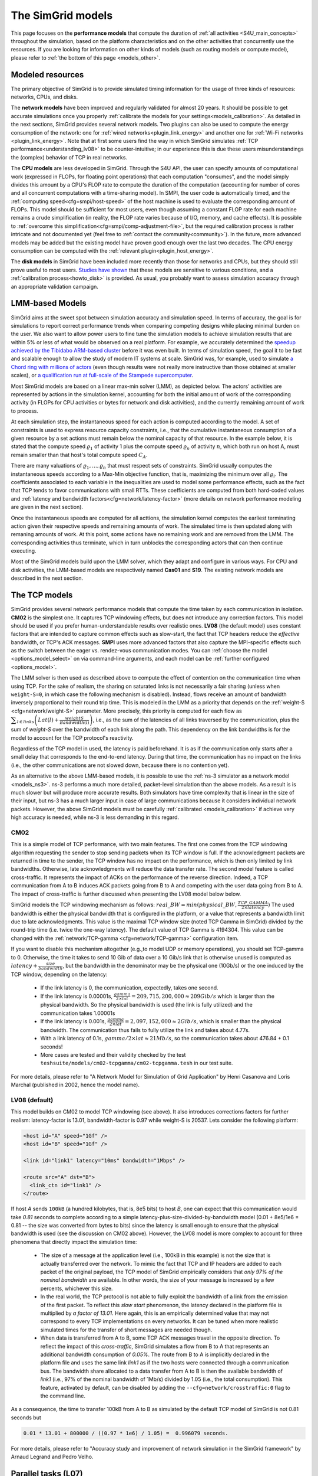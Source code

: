 .. raw:: html

   <object id="TOC" data="graphical-toc.svg" type="image/svg+xml"></object>
   <script>
   window.onload=function() { // Wait for the SVG to be loaded before changing it
     var elem=document.querySelector("#TOC").contentDocument.getElementById("ModelBox")
     elem.style="opacity:0.93999999;fill:#ff0000;fill-opacity:0.1;stroke:#000000;stroke-width:0.35277778;stroke-linecap:round;stroke-linejoin:round;stroke-miterlimit:4;stroke-dasharray:none;stroke-dashoffset:0;stroke-opacity:1";
   }
   </script>
   <br/>
   <br/>

.. _models:

The SimGrid models
##################

This page focuses on the **performance models** that compute the duration of :ref:`all activities <S4U_main_concepts>`
throughout the simulation, based on the platform characteristics and on the other activities that concurrently use the
resources. If you are looking for information on other kinds of models (such as routing models or compute model), please refer to :ref:`the
bottom of this page <models_other>`.

Modeled resources
*****************

The primary objective of SimGrid is to provide simulated timing information
for the usage of three kinds of resources: networks, CPUs, and disks.

The **network models** have been improved and regularly validated for almost 20 years. It should be possible to get
accurate simulations once you properly :ref:`calibrate the models for your settings<models_calibration>`. As detailed
in the next sections, SimGrid provides several network models. Two plugins can also be used to compute the energy
consumption of the network: one for :ref:`wired networks<plugin_link_energy>` and another one for :ref:`Wi-Fi networks
<plugin_link_energy>`. Note that at first some users find the way in which SimGrid simulates :ref:`TCP performance<understanding_lv08>` to be
counter-intuitive; in our experience this is due these users misunderstandings the (complex) behavior
of TCP in real networks.

The **CPU models** are less developed in SimGrid. Through the S4U API, the user can specify amounts of
computational work (expressed in FLOPs, for floating point operations) that each computation "consumes", and the model
simply divides this amount by a CPU's FLOP rate to compute the duration of the computation 
(accounting for number of cores and all concurrent computations with a time-sharing model). In SMPI, the user code
is automatically timed, and the :ref:`computing speed<cfg=smpi/host-speed>` of the host machine is used to evaluate
the corresponding amount of FLOPs. This model should be sufficient for most users, even though assuming a constant FLOP
rate for each machine remains a crude simplification (in reality, the FLOP rate varies because of I/O, memory, and
cache effects). It is possible to :ref:`overcome this simplification<cfg=smpi/comp-adjustment-file>`, but the
required calibration process is rather intricate and not documented yet (feel free to
:ref:`contact the community<community>`).
In the future, more advanced models may be added but the existing model have proven good enough 
over the last two decades. The CPU energy consumption can be computed with the
:ref:`relevant plugin<plugin_host_energy>`.

The **disk models** in SimGrid have been included more recently than those for networks and CPUs, but they should
still prove useful to most users. `Studies have shown <https://hal.inria.fr/hal-01197128>`_ that these models are sensitive
to various conditions, and a :ref:`calibration process<howto_disk>` is provided. As usual, you probably want to
assess simulation accuracy through an appropriate validation campaign.

.. _models-lmm:

LMM-based Models
****************

SimGrid aims at the sweet spot between simulation accuracy and simulation speed. In terms of accuracy, the goal is for simulations
to report correct
performance trends when comparing competing designs while placing minimal burden on the user. We also want to allow power users to
fine tune the simulation models to achieve simulation results that are within 5% or less of what would be observed
on a real platform. For example, we accurately determined the `speedup achieved by the Tibidabo ARM-based cluster <http://hal.inria.fr/hal-00919507>`_
before it was even built. In terms of simulation speed, the goal it to be fast and scalable enough to allow the study of modern IT systems
at scale. SimGrid was, for example, used to simulate `a Chord ring with millions of actors
<https://hal.inria.fr/inria-00602216>`_ (even though results were not really more instructive than those obtained at smaller scales),
or `a qualification run at full-scale of the Stampede supercomputer
<https://hal.inria.fr/hal-02096571>`_.

Most SimGrid models are based on a linear max-min solver (LMM), as depicted below. The actors' activities are
represented by actions in the simulation kernel, accounting for both the initial amount of work of the corresponding
activity (in FLOPs for CPU activities or bytes for network and disk activities), and the currently remaining
amount of work to process.

At each simulation step, the instantaneous speed for each action is computed according
to the model. A set of constraints is used to express resource capacity constraints, i.e., that the cumulative instantaneous consumption of a
given resource by a set actions must remain below the nominal capacity of that resource. In the example
below, it is stated that the compute speed :math:`\varrho_1` of activity 1 plus the compute speed :math:`\varrho_n`
of activity :math:`n`, which both run on host A, must remain smaller than that host's total compute speed :math:`C_A`.

.. image:: img/lmm-overview.svg

There are many valuations of :math:`\varrho_1, \ldots{}, \varrho_n` that must respect sets of constraints.
SimGrid usually computes the instantaneous speeds according to a Max-Min objective function, that is, maximizing the
minimum over all :math:`\varrho_i`. The coefficients associated to each variable in the inequalities are used to model
some performance effects, such as the fact that TCP tends to favor communications with small RTTs. These coefficients
are computed from both hard-coded values and :ref:`latency and bandwidth factors<cfg=network/latency-factor>` (more
details on network performance modeling are given in the next section).

Once the instantaneous speeds are computed for all acttions, the simulation kernel computes the earliest terminating action
given their respective speeds and remaining amounts of work. The simulated time is then updated along with remaning
amounts of work. At this point, some actions have no remaining work and are removed from the LMM. The corresponding activities thus terminate, which in turn
unblocks the corresponding actors that can then continue executing. 

Most of the SimGrid models build upon the LMM solver, which they adapt and configure in various ways. For CPU
and disk activities, the LMM-based models are respectively named **Cas01** and **S19**. The existing network models are
described in the next section.

.. _models_TCP:

The TCP models
**************

SimGrid provides several network performance models that compute the time taken by each communication in isolation.
**CM02** is the simplest one. It captures TCP windowing effects, but does not introduce any correction factors. This
model should be used if you prefer human-understandable results over realistic ones. **LV08** (the default model) uses
constant factors that are intended to capture common effects such as slow-start, the fact that TCP headers reduce the
*effective* bandwidth, or TCP's ACK messages. **SMPI** uses more advanced factors that also capture the MPI-specific
effects such as the switch between the eager vs. rendez-vous communication modes. You can :ref:`choose the
model <options_model_select>` on via command-line arguments, and each model can be :ref:`further configured <options_model>`.

The LMM solver is then used as described above to compute the effect of contention on the communication time when using TCP. 
For the sake of realism, the sharing on saturated links is not necessarily a fair sharing
(unless when ``weight-S=0``, in which case the following mechanism is disabled).
Instead, flows receive an amount of bandwidth inversely proportional to their round trip time. This is modeled
in the LMM as a priority that depends on the :ref:`weight-S <cfg=network/weight-S>` parameter. More precisely, this
priority is computed for each flow as :math:`\displaystyle\sum_{l\in links}\left(Lat(l)+\frac{weightS}{Bandwidth(l)}\right)`, i.e., as the sum of the
latencies of all links traversed by the communication, plus the sum of `weight-S` over the bandwidth of each link along
the path. This dependency on the link bandwidths is for the model to account for the TCP protocol's reactivity.

Regardless of the TCP model in used, the latency is paid beforehand. It is as if the communication only starts after a
small delay that corresponds to the end-to-end latency. During that time, the communication has no impact on the links (i.e., the other
communications are not slowed down, because there is no contention yet).

As an alternative to the above LMM-based models, it is possible to use the :ref:`ns-3 simulator as a network model <models_ns3>`. ns-3 performs
a much more detailed, packet-level simulation 
than the above models. As a result is is much slower but will produce more accurate results. 
Both simulators have time complexity that is linear in the size of their input, but ns-3 has a much larger input in case of large communications
because it considers individual network packets. 
However, the above SimGrid models must be carefully :ref:`calibrated <models_calibration>` if
achieve very high accuracy is needed, while ns-3 is less demanding in this regard.

.. _understanding_cm02:

CM02
====

This is a simple model of TCP performance, with two main features. The first one comes from the TCP windowing algorithm
requesting the sender to stop sending packets when its TCP window is full. If the acknowledgment packets are returned in time to
the sender, the TCP window has no impact on the performance, which is then only limited by link bandwidths. Otherwise, late
acknowledgments will reduce the data transfer rate. The second model feature is called cross-traffic. It represents the impact
of ACKs on the performance of the reverse direction. Indeed, a TCP communication from A to B induces ACK packets going from B to
A and competing with the user data going from B to A. The impact of cross-traffic is further discussed when presenting the LV08
model below below.

SimGrid models the TCP windowing mechanism as follows: :math:`real\_BW = min(physical\_BW, \frac{TCP\_GAMMA}{2\times latency})`
The used bandwidth is either the physical bandwidth that is configured in the platform, or a value that represents a bandwidth
limit due to late acknowledgments. This value is the maximal TCP window size (noted TCP Gamma in SimGrid) divided by the
round-trip time (i.e. twice the one-way latency). The default value of TCP Gamma is 4194304. This value can be changed with the
:ref:`network/TCP-gamma <cfg=network/TCP-gamma>` configuration item.

If you want to disable this mechanism altogether (e.g.,to model UDP or memory operations), you should set TCP-gamma
to 0. Otherwise, the time it takes to send 10 Gib of data over a 10 Gib/s link that is otherwise unused is computed as
:math:`latency + \frac{size}{bandwidth}`, but the bandwidth in the denominator may be the physical
one (10Gb/s) or the one induced by the TCP window, depending on the latency:

 - If the link latency is 0, the communication, expectedly, takes one second.
 - If the link latency is 0.00001s, :math:`\frac{gamma}{2\times lat}=209,715,200,000 \approx 209Gib/s` which is larger than the
   physical bandwidth. So the physical bandwidth is used (the link is fully utilized) and the communication takes 1.00001s
 - If the link latency is 0.001s, :math:`\frac{gamma}{2\times lat}=2,097,152,000 \approx 2Gib/s`, which is smaller than the
   physical bandwidth. The communication thus fails to fully utilize the link and takes about 4.77s.
 - With a link latency of 0.1s, :math:`gamma/2\times lat \approx 21Mb/s`, so the communication takes about 476.84 + 0.1 seconds!
 - More cases are tested and their validity checked by the test ``teshsuite/models/cm02-tcpgamma/cm02-tcpgamma.tesh`` in our test suite.

For more details, please refer to "A Network Model for Simulation of Grid Application" by Henri Casanova and Loris
Marchal (published in 2002, hence the model name).

.. _understanding_lv08:

LV08 (default)
==============

This model builds on CM02 to model TCP windowing (see above). It also introduces corrections factors for further realism:
latency-factor is 13.01, bandwidth-factor is 0.97 while weight-S is 20537. Lets consider the following platform:

.. code-block:: xml

   <host id="A" speed="1Gf" />
   <host id="B" speed="1Gf" />

   <link id="link1" latency="10ms" bandwidth="1Mbps" />

   <route src="A" dst="B">
     <link_ctn id="link1" />
   </route>

If host `A` sends ``100kB`` (a hundred kilobytes, that is, 8e5 bits) to host `B`, one can expect that this communication would
take `0.81` seconds to complete according to a simple latency-plus-size-divided-by-bandwidth model (0.01 + 8e5/1e6 = 0.81 -- the
size was converted from bytes to bits) since the latency is small enough to ensure that the physical bandwidth is used (see the
discussion on CM02 above). However, the LV08 model is more complex to account for three phenomena that directly impact the
simulation time:

  - The size of a message at the application level (i.e., 100kB in this example) is not the size that is actually
    transferred over the network. To mimic the fact that TCP and IP headers are added to each packet of the original
    payload, the TCP model of SimGrid empirically considers that `only 97% of the nominal bandwidth` are available. In
    other words, the size of your message is increased by a few percents, whichever this size.

  - In the real world, the TCP protocol is not able to fully exploit the bandwidth of a link from the emission of the
    first packet. To reflect this `slow start` phenomenon, the latency declared in the platform file is multiplied by
    `a factor of 13.01`. Here again, this is an empirically determined value that may not correspond to every TCP
    implementations on every networks. It can be tuned when more realistic simulated times for the transfer of short
    messages are needed though.

  - When data is transferred from A to B, some TCP ACK messages travel in the opposite direction. To reflect the impact
    of this `cross-traffic`, SimGrid simulates a flow from B to A that represents an additional bandwidth consumption
    of `0.05%`. The route from B to A is implicitly declared in the platform file and uses the same link `link1` as if
    the two hosts were connected through a communication bus. The bandwidth share allocated to a data transfer from A
    to B is then the available bandwidth of `link1` (i.e., 97% of the nominal bandwidth of 1Mb/s) divided by 1.05
    (i.e., the total consumption). This feature, activated by default, can be disabled by adding the
    ``--cfg=network/crosstraffic:0`` flag to the command line.

As a consequence, the time to transfer 100kB from A to B as simulated by the default TCP model of SimGrid is not 0.81
seconds but

.. code-block:: python

    0.01 * 13.01 + 800000 / ((0.97 * 1e6) / 1.05) =  0.996079 seconds.

For more details, please refer to "Accuracy study and improvement of network simulation in the SimGrid framework" by
Arnaud Legrand and Pedro Velho.

.. _models_l07:

Parallel tasks (L07)
********************

This model is rather different from the other LMM models because it uses another objective function, which is called *bottleneck*.
This is because this model is intended to be used for parallel tasks, that is sets of actions that mix flops and bytes, while the
Max-Min objective function requires that all variables be expressed using the same unit (which is why in the implementation
we have one LMM system per resource kind).

Use the :ref:`relevant configuration <options_model_select>` to select this model in your simulation.

.. _models_wifi:

WiFi zones
**********

In SimGrid, WiFi networks are modeled with WiFi zones, where a zone contains the access point of the WiFi network and
the hosts connected to it (called `stations` in the WiFi world). The network inside a WiFi zone is modeled by declaring
a single regular link with a specific attribute. This link is then added to the routes to and from the stations within
this WiFi zone. The main difference of WiFi networks, when compared to wired networks, is that performance is not determined by link bandwidths
and latencies but by both the access point WiFi characteristics and the distance between that access point and a given
station.

In SimGrid, WiFi zones can be used with the LMM-based models or the ns-3-based model.

Declaring a WiFi zone
=====================

To declare a new WiFi network, simply declare a network zone with the ``WIFI`` routing attribute.

.. code-block:: xml

	<zone id="SSID_1" routing="WIFI">

Inside this zone you must declare which host or router will be the access point of the WiFi network.

.. code-block:: xml

	<prop id="access_point" value="alice"/>

Then simply declare the stations (hosts) and routers inside the WiFi network. Remember that one must have the same name
as the "access point" property.

.. code-block:: xml

	<router id="alice" speed="1Gf"/>
	<host id="STA0-0" speed="1Gf"/>
	<host id="STA0-1" speed="1Gf"/>

Finally, close the WiFi zone.

.. code-block:: xml

	</zone>

The WiFi zone may be connected to another zone using a traditional link and a zoneRoute. Note that the connection between two
zones is always wired.

.. code-block:: xml

	<link id="wireline" bandwidth="100Mbps" latency="2ms" sharing_policy="SHARED"/>

	<zoneRoute src="SSID_1" dst="SSID_2" gw_src="alice" gw_dst="bob">
	    <link_ctn id="wireline"/>
	</zoneRoute>

WiFi network performance
========================

The performance of a wifi network is controlled by the three following properties:

 * ``mcs`` (`Modulation and Coding Scheme <https://en.wikipedia.org/wiki/Link_adaptation>`_)
   is a property of the WiFi zone. Roughly speaking, it defines the speed at which the access point exchanges data
   with all the stations. It depends on the access point's model and configuration. Possible values for mcs can be
   found on Wikipedia for example.
   |br| By default, ``mcs=3``.
 * ``nss`` (Number of Spatial Streams, or `number of antennas <https://en.wikipedia.org/wiki/IEEE_802.11n-2009#Number_of_antennas>`_) is another property of the WiFi zone. It defines the amount of simultaneous data streams that the access
   point can sustain. Not all values of MCS and NSS are valid nor compatible (cf. `802.11n standard <https://en.wikipedia.org/wiki/IEEE_802.11n-2009#Data_rates>`_).
   |br| By default, ``nss=1``.
 * ``wifi_distance`` is the distance from a station to the access point. Since each station can have its own specific value
   it is a property of the stations declared inside the WiFi zone.
   |br| By default, ``wifi_distance=10``.

Here is an example of a zone with non-default ``mcs`` and ``nss`` values.

.. code-block:: xml

	<zone id="SSID_1" routing="WIFI">
	    <prop id="access_point" value="alice"/>
	    <prop id="mcs" value="2"/>
	    <prop id="nss" value="2"/>
	...
	</zone>

Here is an example of setting the ``wifi_distance`` of a given station.

.. code-block:: xml

	<host id="STA0-0" speed="1Gf">
	    <prop id="wifi_distance" value="37"/>
	</host>

Constant-time model
*******************

This model is one of the few SimGrid network models that is not based on the LMM solver. In this
model, all communication take a constant time (one second by default). It provides the lowest level of realism, but is
faster and much simpler to understand. This model may prove interesting though if you plan to study abstract
distributed algorithms such as leader election or causal broadcast.

.. _models_ns3:

ns-3 as a SimGrid model
***********************

The **ns-3 based model** is the most accurate network model in SimGrid. It relies on the well-known `ns-3 packet-level network
simulator <http://www.nsnam.org>`_ to compute full timing information related to network transfers. This model is much slower
than the LMM-based models. This is because ns-3 simulates the movement of every network packet involved in every communication,
while the LMM-based models only recompute the respective instantaneous speeds of the currently ongoing communications when a
communication starts or stops. In other terms, both SimGrid and ns-3 are fast and highly optimized, but while SimGrid only
depends on application-level events (starting and stoping of communications), ns-3 depends on network-level events (sending a
packet).

You need to install ns-3 and recompile SimGrid accordingly to use this model.

The SimGrid/ns-3 binding only contains features that are common to both systems. Not all ns-3 models are available from SimGrid
(only the TCP and WiFi ones are), while not all SimGrid platform files can be used in conjunction with ns-3 (routes must be of
length 1). Note also that the platform built in ns-3 from the SimGrid description is very basic. Finally, communicating from a
host to itself is forbidden in ns-3, so every such communication is simulated to take zero time.

By default, the ns-3 model in SimGrid is not idempotent, unless you patch your version of ns-3 with [this
patch](https://gitlab.com/nsnam/ns-3-dev/-/merge_requests/1338). It is perfectly OK to have a non-idempotent model in SimGrid as
long as you only have only one such model, and as long as you don't use utterly advanced things in SimGrid. If you do want to
have an idempotent ns-3, apply the previously mentioned patch, and recompile SimGrid. It should detect the patch and react
accordingly.

Compiling the ns-3/SimGrid binding
==================================

Installing ns-3
---------------

SimGrid requires ns-3 version 3.26 or higher, and you probably want the most
recent version of both SimGrid and ns-3. While the Debian package of SimGrid
does not have the ns-3 bindings activated, you can still use the packaged version
of ns-3 by grabbing the ``libns3-dev ns3`` packages. Alternatively, you can
install ns-3 from scratch (see the `ns-3 documentation <http://www.nsnam.org>`_).

Enabling ns-3 in SimGrid
------------------------

SimGrid must be recompiled with the ``enable_ns3`` option activated in cmake.
Optionally, use ``NS3_HINT`` to tell cmake where ns3 is installed on
your disk.

.. code-block:: console

   $ cmake . -Denable_ns3=ON -DNS3_HINT=/opt/ns3 # or change the path if needed

cmake will report whether ns-3 was found,
and this information is also available in ``include/simgrid/config.h``
If your local copy defines the variable ``SIMGRID_HAVE_NS3`` to 1, then ns-3
was correctly detected. Otherwise, explore ``CMakeFiles/CMakeOutput.log`` and
``CMakeFiles/CMakeError.log`` to diagnose the problem.

Test that ns-3 was successfully integrated with the following command (executed from your SimGrid
build directory). It will run all SimGrid tests that are related to the ns-3
integration. If no test is run at all, then ns-3 is disabled in cmake.

.. code-block:: console

   $ ctest -R ns3

Troubleshooting
---------------

If you use a version of ns-3 that is not known to SimGrid yet, edit
``tools/cmake/Modules/FindNS3.cmake`` in your SimGrid tree, according to the
comments on top of this file. Conversely, if something goes wrong with an old
version of either SimGrid or ns-3, try upgrading everything.

Note that there is a known bug with the version 3.31 of ns3 when it is built with
MPI support, like it is with the libns3-dev package in Debian 11 « Bullseye ».
A simple workaround is to edit the file
``/usr/include/ns3.31/ns3/point-to-point-helper.h`` to remove the ``#ifdef NS3_MPI``
include guard.  This can be achieved with the following command (as root):

.. code-block:: console

   # sed -i '/^#ifdef NS3_MPI/,+2s,^#,//&,' /usr/include/ns3.31/ns3/point-to-point-helper.h

.. _ns3_use:

Using ns-3 from SimGrid
=======================

Platform files compatibility
----------------------------

Any route with more than one hop will be ignored when using ns-3. They are
harmless, but you still need to connect your hosts using one-hop routes.
The best solution is to add routers to split your route. Here is an
example of an invalid platform:

.. code-block:: xml

   <?xml version='1.0'?>
   <!DOCTYPE platform SYSTEM "https://simgrid.org/simgrid.dtd">
   <platform version="4.1">
     <zone id="zone0" routing="Floyd">
       <host id="alice" speed="1Gf" />
       <host id="bob"   speed="1Gf" />

       <link id="l1" bandwidth="1Mbps" latency="5ms" />
       <link id="l2" bandwidth="1Mbps" latency="5ms" />

       <route src="alice" dst="bob">
         <link_ctn id="l1"/>            <!-- !!!! IGNORED WHEN USED WITH ns-3       !!!! -->
         <link_ctn id="l2"/>            <!-- !!!! ROUTES MUST CONTAIN ONE LINK ONLY !!!! -->
       </route>
     </zone>
   </platform>

This platform file can be reformulated as follows to make it usable with the ns-3 binding.
There is no direct connection from alice to bob, but that's OK because ns-3
automatically routes from point to point (using
``ns3::Ipv4GlobalRoutingHelper::PopulateRoutingTables``).

.. code-block:: xml

   <?xml version='1.0'?>
   <!DOCTYPE platform SYSTEM "https://simgrid.org/simgrid.dtd">
   <platform version="4.1">
     <zone id="zone0" routing="Full">
       <host id="alice" speed="1Gf" />
       <host id="bob"   speed="1Gf" />

       <router id="r1" /> <!-- routers are compute-less hosts -->

       <link id="l1" bandwidth="1Mbps" latency="5ms"/>
       <link id="l2" bandwidth="1Mbps" latency="5ms"/>

       <route src="alice" dst="r1">
         <link_ctn id="l1"/>
       </route>

       <route src="r1" dst="bob">
         <link_ctn id="l2"/>
       </route>
     </zone>
   </platform>

Once your platform is OK, just change the :ref:`network/model
<options_model_select>` configuration option to `ns-3` as follows. The other
options can be used as usual.

.. code-block:: console

   $ ./network-ns3 --cfg=network/model:ns-3 (other parameters)

Many other files from the ``examples/platform`` directory are usable with the
ns-3 model, such as `examples/platforms/dogbone.xml <https://framagit.org/simgrid/simgrid/tree/master/examples/platforms/dogbone.xml>`_.
Check the file  `examples/cpp/network-ns3/network-ns3.tesh <https://framagit.org/simgrid/simgrid/tree/master/examples/cpp/network-ns3/network-ns3.tesh>`_
to see which ones are used in our regression tests.

Alternatively, you can manually modify the ns-3 settings by retrieving
the ns-3 node from any given host with the
:cpp:func:`simgrid::get_ns3node_from_sghost` function (defined in
``simgrid/plugins/ns3.hpp``).

.. doxygenfunction:: simgrid::get_ns3node_from_sghost

Random seed
-----------
It is possible to define a fixed or random seed for ns-3's random number generator using the config tag.

.. code-block:: xml

	<?xml version='1.0'?><!DOCTYPE platform SYSTEM "https://simgrid.org/simgrid.dtd">
	<platform version="4.1">
	    <config>
		    <prop id = "network/model" value = "ns-3" />
		    <prop id = "ns3/seed" value = "time" />
	    </config>
	...
	</platform>

The first property defines that this platform will be used with the ns-3 model.
The second property defines the seed that will be used. If defined to ``time``, as done above,
it will use a random seed.

Limitations
===========

A ns-3 platform is automatically created based on the provided SimGrid
platform. However, there are some known caveats:

  * The default values (e.g., TCP parameters) are the ns-3 default values.
  * ns-3 networks are routed using the shortest path algorithm, using ``ns3::Ipv4GlobalRoutingHelper::PopulateRoutingTables``.
  * End hosts cannot have more than one network interface card. So, your SimGrid hosts
    should be connected to the platform through only one link. Otherwise, your
    SimGrid host will be considered as a router (FIXME: is it still true?).

Our goal is to keep the ns-3 plugin of SimGrid as easy (and hopefully readable)
as possible. If the current state of development does not fit your needs, you can modify
this plugin and/or create your own plugin based on the current one. If you come up
with interesting improvements, please contribute them back.

Troubleshooting
===============

If your simulation hangs in a communication, this is probably because one host
is sending data that is not routable in your platform. Make sure that you only
use routes of length 1, and that any host is connected to the platform.
Arguably, SimGrid could detect this situation and report it, but unfortunately,
this still has to be done.

FMI-based models
****************

`FMI <https://fmi-standard.org/>`_ is a standard to exchange models between simulators. If you want to plug such a model
into SimGrid, you need the `SimGrid-FMI external plugin <https://framagit.org/simgrid/simgrid-FMI>`_.
There is a specific `documentation <https://simgrid.frama.io/simgrid-FMI/index.html>`_ available for the plugin.
This was used to accurately study a *Smart grid* through co-simulation: `PandaPower <http://www.pandapower.org/>`_ was
used to simulate the power grid, `ns-3 <https://nsnam.org/>`_ was used to simulate the communication network while SimGrid was
used to simulate the IT infrastructure. Please also refer to the `relevant publication <https://hal.science/hal-03217562>`_
for more details.

.. _models_other:

Other kind of models
********************

Models are key components of SimGrid, as they should be for any simulation framework, and beyond the above performance models
SimGrid employs other models:

The **routing models** constitute advanced elements of the platform description. This description naturally entails
:ref:`components<platform>` that are very related to the performance models. For instance, determining the execution
time of a task obviously depends on the characteristics of the machine that executes this task. Furthermore, networking
zones can be interconnected to compose larger platforms `in a scalable way <http://hal.inria.fr/hal-00650233/>`_. Each
of these zones can be given a specific :ref:`routing model<platform_routing>` that efficiently computes the list of
links forming a network path between two given hosts.

The model checker uses an abstraction of the performance simulations. Mc SimGrid explores every causally possible
execution paths of the application, completely abstracting the performance away. The simulated time is not even
computed in this mode! The abstraction involved in this process also models the mutual impacts among actions, to not
re-explore histories that only differ by the order of independent and unrelated actions. As with the rest of the model
checker, these models are unfortunately still to be documented properly.


.. |br| raw:: html

   <br />
